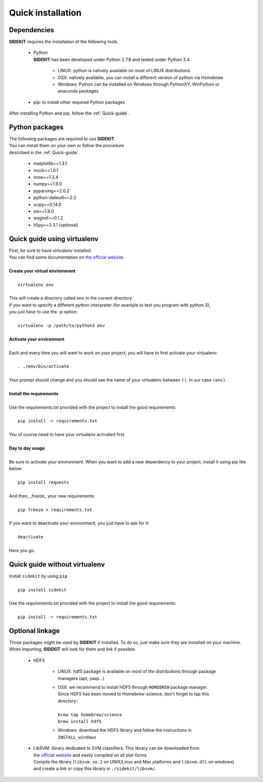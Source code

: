 Quick installation
==================

Dependencies
------------

| **SIDEKIT** requires the installation of the following tools.

   * | Python
     | **SIDEKIT** has been developed under Python 2.7.8 and tested under Python 3.4
 
      - LINUX: python is natively available on most of LINUX distributions
      - OSX: natively available, you can install a different version of python via Homebrew
      - Windows: Python can be installed on Windows through PythonXY, WinPython or anaconda packages

   * pip: to install other required Python packages 

| After installing Python and pip, follow the :ref:`Quick-guide`.

Python packages
---------------

| The following packages are required to use **SIDEKIT**.
| You can install them on your own or follow the procedure 
| described in the :ref:`Quick-guide`.

    - matplotlib==1.3.1
    - mock==1.0.1
    - nose==1.3.4
    - numpy==1.9.0
    - pyparsing==2.0.2
    - python-dateutil==2.2
    - scipy==0.14.0
    - six==1.8.0
    - wsgiref==0.1.2
    - h5py==2.3.1 (optional)


.. _Quick-guide:

Quick guide using virtualenv
----------------------------

| First, be sure to have `virtualenv` installed. 
| You can find some documentation on `the official website <http://virtualenv.readthedocs.org/en/latest/virtualenv.html#installation>`_.
| 
| **Create your virtual environment**
|
|    ``virtualenv env``
|
| This will create a directory called ``env`` in the current directory. 
| If you want to specify a different python interpreter (for example to test you program with python 3), 
| you just have to use the `-p` option:
| 
|    ``virtualenv -p /path/to/python3 env``
|
| **Activate your environment**
|
| Each and every time you will want to work on your project, you will have to first activate your virtualenv:
|
|    ``. ./env/bin/activate``
|
| Your prompt should change and you should see the name of your virtualenv between ``()``. In our case ``(env)``.
|
| **Install the requirements**
| 
| Use the `requirements.txt` provided with the project to install the good requirements:
|
|    ``pip install -r requirements.txt``
|
| You of course need to have your virtualenv activated first.
|
| **Day to day usage**
| 
| Be sure to activate your environment. When you want to add a new dependency to your project, install it using pip like below:
|
|    ``pip install requests``
|
| And then, _freeze_ your new requirements:
|
|    ``pip freeze > requirements.txt``
|
| If you want to deactivate your environment, you just have to ask for it:
|
|    ``deactivate``
|
| Here you go.



Quick guide without virtualenv
------------------------------

| Install ``sidekit`` by using ``pip``
|
|    ``pip install sidekit``
|
| Use the `requirements.txt` provided with the project to install the good requirements:
|
|    ``pip install -r requirements.txt``


Optional linkage
----------------

Those packages might be used by **SIDEKIT** if installed.
To do so, just make sure they are installed on your machine.
When importing, **SIDEKIT** will look for them and link if possible.

   * HDF5

      - LINUX: hdf5 package is available on most of the distributions through package managers (apt, yasp...)
      - | OSX: we recommend to install HDF5 through ``HOMEBREW`` package manager.
        | Since HDF5 has been moved to Homebrew-science, don't forget to tap this directory::
        | 
        | ``brew tap homebrew/science``
        | ``brew install hdf5``

      - Windows: download the HDF5 library and follow the instructions in ``INSTALL_windows``

   * | LibSVM: library dedicated to SVM classifiers. This library can be downloaded from
     | the `official website <http://www.csie.ntu.edu.tw/~cjlin/libsvm/>`_ and easily compiled on all plat-forms
     | Compile the library (``libsvm.so.2`` on UNIX/Linux and Mac platforms and ``libsvm.dll`` on windows)
     | and create a link or copy this library in ``./sidekit/libsvm/``.
